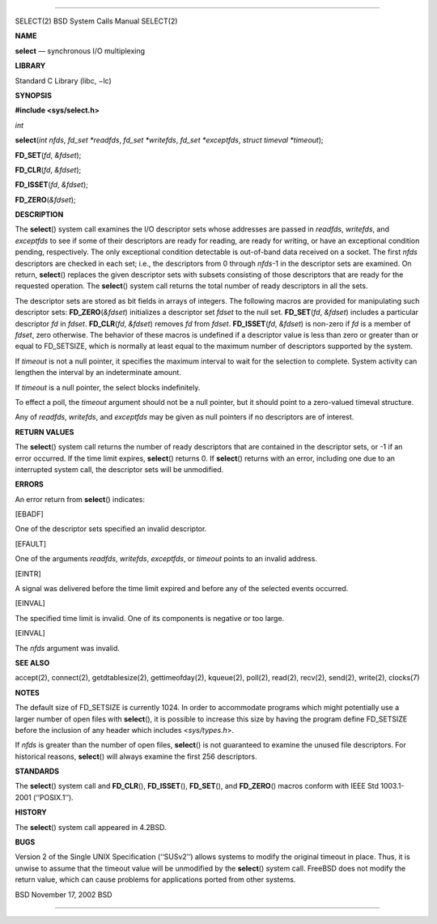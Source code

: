 --------------

SELECT(2) BSD System Calls Manual SELECT(2)

**NAME**

**select** — synchronous I/O multiplexing

**LIBRARY**

Standard C Library (libc, −lc)

**SYNOPSIS**

**#include <sys/select.h>**

*int*

**select**\ (*int nfds*, *fd_set *readfds*, *fd_set *writefds*,
*fd_set *exceptfds*, *struct timeval *timeout*);

**FD_SET**\ (*fd*, *&fdset*);

**FD_CLR**\ (*fd*, *&fdset*);

**FD_ISSET**\ (*fd*, *&fdset*);

**FD_ZERO**\ (*&fdset*);

**DESCRIPTION**

The **select**\ () system call examines the I/O descriptor sets whose
addresses are passed in *readfds*, *writefds*, and *exceptfds* to see if
some of their descriptors are ready for reading, are ready for writing,
or have an exceptional condition pending, respectively. The only
exceptional condition detectable is out-of-band data received on a
socket. The first *nfds* descriptors are checked in each set; i.e., the
descriptors from 0 through *nfds*-1 in the descriptor sets are examined.
On return, **select**\ () replaces the given descriptor sets with
subsets consisting of those descriptors that are ready for the requested
operation. The **select**\ () system call returns the total number of
ready descriptors in all the sets.

The descriptor sets are stored as bit fields in arrays of integers. The
following macros are provided for manipulating such descriptor sets:
**FD_ZERO**\ (*&fdset*) initializes a descriptor set *fdset* to the null
set. **FD_SET**\ (*fd*, *&fdset*) includes a particular descriptor *fd*
in *fdset*. **FD_CLR**\ (*fd*, *&fdset*) removes *fd* from *fdset*.
**FD_ISSET**\ (*fd*, *&fdset*) is non-zero if *fd* is a member of
*fdset*, zero otherwise. The behavior of these macros is undefined if a
descriptor value is less than zero or greater than or equal to
FD_SETSIZE, which is normally at least equal to the maximum number of
descriptors supported by the system.

If *timeout* is not a null pointer, it specifies the maximum interval to
wait for the selection to complete. System activity can lengthen the
interval by an indeterminate amount.

If *timeout* is a null pointer, the select blocks indefinitely.

To effect a poll, the *timeout* argument should not be a null pointer,
but it should point to a zero-valued timeval structure.

Any of *readfds*, *writefds*, and *exceptfds* may be given as null
pointers if no descriptors are of interest.

**RETURN VALUES**

The **select**\ () system call returns the number of ready descriptors
that are contained in the descriptor sets, or -1 if an error occurred.
If the time limit expires, **select**\ () returns 0. If **select**\ ()
returns with an error, including one due to an interrupted system call,
the descriptor sets will be unmodified.

**ERRORS**

An error return from **select**\ () indicates:

[EBADF]

One of the descriptor sets specified an invalid descriptor.

[EFAULT]

One of the arguments *readfds*, *writefds*, *exceptfds*, or *timeout*
points to an invalid address.

[EINTR]

A signal was delivered before the time limit expired and before any of
the selected events occurred.

[EINVAL]

The specified time limit is invalid. One of its components is negative
or too large.

[EINVAL]

The *nfds* argument was invalid.

**SEE ALSO**

accept(2), connect(2), getdtablesize(2), gettimeofday(2), kqueue(2),
poll(2), read(2), recv(2), send(2), write(2), clocks(7)

**NOTES**

The default size of FD_SETSIZE is currently 1024. In order to
accommodate programs which might potentially use a larger number of open
files with **select**\ (), it is possible to increase this size by
having the program define FD_SETSIZE before the inclusion of any header
which includes <*sys/types.h*>.

If *nfds* is greater than the number of open files, **select**\ () is
not guaranteed to examine the unused file descriptors. For historical
reasons, **select**\ () will always examine the first 256 descriptors.

**STANDARDS**

The **select**\ () system call and **FD_CLR**\ (), **FD_ISSET**\ (),
**FD_SET**\ (), and **FD_ZERO**\ () macros conform with IEEE Std
1003.1-2001 (‘‘POSIX.1’’).

**HISTORY**

The **select**\ () system call appeared in 4.2BSD.

**BUGS**

Version 2 of the Single UNIX Specification (‘‘SUSv2’’) allows systems to
modify the original timeout in place. Thus, it is unwise to assume that
the timeout value will be unmodified by the **select**\ () system call.
FreeBSD does not modify the return value, which can cause problems for
applications ported from other systems.

BSD November 17, 2002 BSD

--------------
